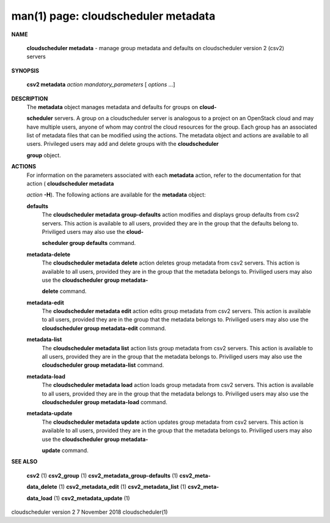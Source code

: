 .. File generated by /hepuser/crlb/Git/cloudscheduler/utilities/cli_doc_to_rst - DO NOT EDIT
..
.. To modify the contents of this file:
..   1. edit the man page file(s) ".../cloudscheduler/cli/man/csv2_metadata.1"
..   2. run the utility ".../cloudscheduler/utilities/cli_doc_to_rst"
..

man(1) page: cloudscheduler metadata
====================================

 
 
 

**NAME**
       
       **cloudscheduler  metadata**
       - manage group metadata and defaults on
       cloudscheduler version 2 (csv2) servers
 

**SYNOPSIS**
       
       **csv2 metadata**
       *action*
       *mandatory_parameters*
       [
       *options*
       ...]
 

**DESCRIPTION**
       The 
       **metadata**
       object manages metadata and defaults for groups on
       **cloud-**
       
       **scheduler**
       servers.  A group on a cloudscheduler server is analogous to
       a project on an OpenStack cloud and may have multiple users, anyone  of
       whom  may control the cloud resources for the group.  Each group has an
       associated list of metadata  files  that  can  be  modified  using  the
       actions.   The  metadata object and actions are available to all users.
       Privileged users may add and  delete  groups  with  the  
       **cloudscheduler**
       
       **group**
       object.
 

**ACTIONS**
       For information on the parameters associated with each 
       **metadata**
       action,
       refer to the documentation for  that  action  (
       **cloudscheduler  metadata**
       
       *action*
       **-H**).
       The  following  actions  are  available for the
       **metadata**
       object:
 
       
       **defaults**
              The 
              **cloudscheduler metadata group-defaults**
              action  modifies  and
              displays  group  defaults  from  csv2  servers.   This action is
              available to all users, provided they are in the group that  the
              defaults  belong  to.   Priviliged users may also use the 
              **cloud-**
              
              **scheduler group defaults**
              command.
 
       
       **metadata-delete**
              The 
              **cloudscheduler metadata delete**
              action deletes group metadata
              from  csv2 servers.  This action is available to all users, 
              provided they are in the group that the metadata belongs to.  
              Priviliged  users  may  also  use the 
              **cloudscheduler group metadata-**
              
              **delete**
              command.
 
       
       **metadata-edit**
              The 
              **cloudscheduler metadata edit**
              action  edits  group  metadata
              from  csv2 servers.  This action is available to all users, 
              provided they are in the group that the metadata belongs to.  
              Priviliged users may also use the 
              **cloudscheduler group metadata-edit**
              command.
 
       
       **metadata-list**
              The 
              **cloudscheduler metadata list**
              action  lists  group  metadata
              from  csv2 servers.  This action is available to all users, 
              provided they are in the group that the metadata belongs to.  
              Priviliged users may also use the 
              **cloudscheduler group metadata-list**
              command.
 
       
       **metadata-load**
              The 
              **cloudscheduler metadata load**
              action  loads  group  metadata
              from  csv2 servers.  This action is available to all users, 
              provided they are in the group that the metadata belongs to.  
              Priviliged users may also use the 
              **cloudscheduler group metadata-load**
              command.
 
       
       **metadata-update**
              The 
              **cloudscheduler metadata update**
              action updates group metadata
              from  csv2 servers.  This action is available to all users, 
              provided they are in the group that the metadata belongs to.  
              Priviliged  users  may  also  use the 
              **cloudscheduler group metadata-**
              
              **update**
              command.
 

**SEE ALSO**
       
       **csv2**
       (1)
       **csv2_group**
       (1)
       **csv2_metadata_group-defaults**
       (1)
       **csv2_meta-**
       
       **data_delete**
       (1)
       **csv2_metadata_edit**
       (1)
       **csv2_metadata_list**
       (1)
       **csv2_meta-**
       
       **data_load**
       (1)
       **csv2_metadata_update**
       (1)
 
 
 
cloudscheduler version 2        7 November 2018              cloudscheduler(1)
 
